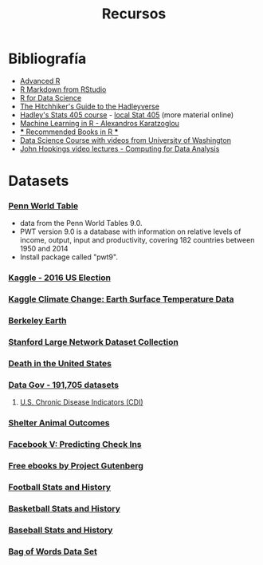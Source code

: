 #+Title: Recursos
#+STARTUP: showall expand
#+options: toc:nil

#+begin_src yaml :exports results :results value html
  ---
#  layout: page
  layout: default
  title: Recursos
  ---
#+end_src
#+results:

* Bibliografía
- [[http://adv-r.had.co.nz/][Advanced R]]
- [[http://rmarkdown.rstudio.com/lesson-1.html][R Markdown from RStudio]]
- [[http://r4ds.had.co.nz/index.html][R for Data Science]]
- [[http://adolfoalvarez.cl/the-hitchhikers-guide-to-the-hadleyverse/][The Hitchhiker's Guide to the Hadleyverse]]
- [[http://stat405.had.co.nz/][Hadley's Stats 405 course]] - [[file:~/Projects/REF%20-%20LEARNING/LEARNING%20I%20-%20RESOURCES%20-%20BOOKS%20AND%20PAPERS%20/LEARN-R/**%20Hadleyverse%20material/stat%20405%20-%20course/][local Stat 405]] (more material online)
- [[file:~/Projects/REF%20-%20LEARNING/LEARNING%20I%20-%20RESOURCES%20-%20BOOKS%20AND%20PAPERS%20/LEARN-R/Machine%20Learning%20in%20R%20-%20Alexandros%20Karatzoglou.pdf][Machine Learning in R - Alexandros Karatzoglou]]
- [[file:~/Projects/REF%20-%20LEARNING/LEARNING%20I%20-%20RESOURCES%20-%20BOOKS%20AND%20PAPERS%20/LEARN-R/R%20Books/][*** Recommended Books in R ***]]
- [[file:~/Projects/REF%20-%20LEARNING/LEARNING%20I%20-%20RESOURCES%20-%20BOOKS%20AND%20PAPERS/LEARN-CS%20&%20DATA%20SCIENCE/Data%20Science%20Course%20with%20videos%20from%20University%20of%20Washington][Data Science Course with videos from University of Washington]]
- [[file:~/Projects/REF%20-%20LEARNING/LEARNING%20I%20-%20RESOURCES%20-%20BOOKS%20AND%20PAPERS%20/LEARN-R/John%20Hopkings%20video%20lectures%20-%20Computing%20for%20Data%20Analysis/][John Hopkings video lectures - Computing for Data Analysis]]

* Datasets
*** [[http://www.rug.nl/ggdc/productivity/pwt/][Penn World Table]] 
- data from the Penn World Tables 9.0. 
- PWT version 9.0 is a database with information on relative levels of income, output, input and
  productivity, covering 182 countries between 1950 and 2014
- Install package called "pwt9".
*** [[https://www.kaggle.com/benhamner/2016-us-election][Kaggle - 2016 US Election]]
*** [[https://www.kaggle.com/berkeleyearth/climate-change-earth-surface-temperature-data][Kaggle Climate Change: Earth Surface Temperature Data]]
*** [[http://berkeleyearth.org/data/][Berkeley Earth]]
*** [[https://snap.stanford.edu/data/][Stanford Large Network Dataset Collection]]
*** [[https://www.kaggle.com/cdc/mortality][Death in the United States]]
*** [[https://catalog.data.gov/dataset][Data Gov -  191,705 datasets]]
**** [[https://catalog.data.gov/dataset/u-s-chronic-disease-indicators-cdi-e50c9][U.S. Chronic Disease Indicators (CDI)]]
*** [[https://www.kaggle.com/c/shelter-animal-outcomes][Shelter Animal Outcomes]]
*** [[https://www.kaggle.com/c/facebook-v-predicting-check-ins][Facebook V: Predicting Check Ins]]
*** [[http://www.gutenberg.org/][Free ebooks by Project Gutenberg]]
*** [[http://www.pro-football-reference.com/][Football Stats and History]]
*** [[http://www.basketball-reference.com/][Basketball Stats and History]]
*** [[http://www.baseball-reference.com/][Baseball Stats and History]]
*** [[http://archive.ics.uci.edu/ml/datasets/Bag+of+Words][Bag of Words Data Set]]
